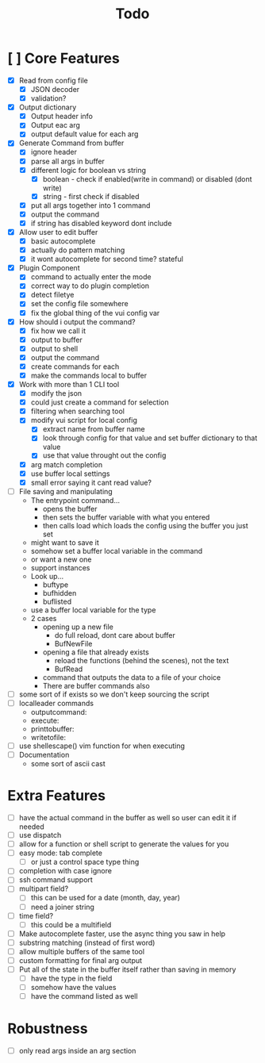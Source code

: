 #+TITLE: Todo

* [ ] Core Features
- [X] Read from config file
  + [X] JSON decoder
  + [X] validation?
- [X] Output dictionary
  + [X] Output header info
  + [X] Output eac arg
  + [X] output default value for each arg
- [X] Generate Command from buffer
  + [X] ignore header
  + [X] parse all args in buffer
  + [X] different logic for boolean vs string
    + [X] boolean - check if enabled(write in command) or disabled (dont write)
    + [X] string  - first check if disabled
  + [X] put all args together into 1 command
  + [X] output the command
  + [X] if string has disabled keyword dont include
- [X] Allow user to edit buffer
  - [X] basic autocomplete
  - [X] actually do pattern matching
  - [X] it wont autocomplete for second time? stateful
- [X] Plugin Component
  + [X] command to actually enter the mode
  + [X] correct way to do plugin completion
  + [X] detect filetye
  + [X] set the config file somewhere
  + [X] fix the global thing of the vui config var
- [X] How should i output the command?
  - [X] fix how we call it
  - [X] output to buffer
  - [X] output to shell
  - [X] output the command
  - [X] create commands for each
  - [X] make the commands local to buffer
- [X] Work with more than 1 CLI tool
  - [X] modify the json
  - [X] could just create a command for selection
  - [X] filtering when searching tool
  - [X] modify vui script for local config
    - [X] extract name from buffer name
    - [X] look through config for that value and set buffer dictionary to that value
    - [X] use that value throught out the config
  - [X] arg match completion
  - [X] use buffer local settings
  - [X] small error saying it cant read value?
- [ ] File saving and manipulating
  - The entrypoint command...
    - opens the buffer
    - then sets the buffer variable with what you entered
    - then calls load which loads the config using the buffer you just set
  - might want to save it
  - somehow set a buffer local variable in the command
  - or want a new one
  - support instances
  - Look up...
    - buftype
    - bufhidden
    - buflisted
  - use a buffer local variable for the type
  - 2 cases
    - opening up a new file
      - do full reload, dont care about buffer
      - BufNewFile
    - opening a file that already exists
      - reload the functions (behind the scenes), not the text
      - BufRead
    - command that outputs the data to a file of your choice
    - There are buffer commands also
- [ ] some sort of if exists so we don't keep sourcing the script
- [ ] localleader commands
  - outputcommand:
  - execute:
  - printtobuffer:
  - writetofile:
- [ ] use shellescape() vim function for when executing
- [ ] Documentation
  - some sort of ascii cast
* Extra Features
- [ ] have the actual command in the buffer as well so user can edit it if needed
- [ ] use dispatch
- [ ] allow for a function or shell script to generate the values for you
- [ ] easy mode: tab complete
  - [ ] or just a control space type thing
- [ ] completion with case ignore
- [ ] ssh command support
- [ ] multipart field?
  + [ ] this can be used for a date (month, day, year)
  + [ ] need a joiner string
- [ ] time field?
  + [ ] this could be a multifield
- [ ] Make autocomplete faster, use the async thing you saw in help
- [ ] substring matching (instead of first word)
- [ ] allow multiple buffers of the same tool
- [ ] custom formatting for final arg output
- [ ] Put all of the state in the buffer itself rather than saving in memory
  - [ ] have the type in the field
  - [ ] somehow have the values
  - [ ] have the command listed as well
* Robustness
- [ ] only read args inside an arg section
